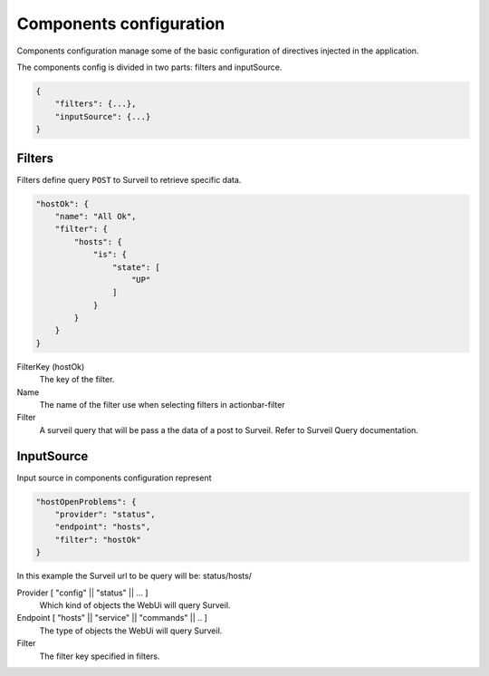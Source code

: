 Components configuration
========================

Components configuration manage some of the basic configuration of directives
injected in the application.

The components config is divided in two parts: filters and inputSource.

.. code-block:: javascript

    {
        "filters": {...},
        "inputSource": {...}
    }

Filters
-------

Filters define query ``POST`` to Surveil to retrieve specific data.

.. code-block:: javascript

    "hostOk": {
        "name": "All Ok",
        "filter": {
            "hosts": {
                "is": {
                    "state": [
                        "UP"
                    ]
                }
            }
        }
    }

FilterKey (hostOk)
    The key of the filter.

Name
    The name of the filter use when selecting filters in actionbar-filter

Filter
    A surveil query that will be pass a the data of a post to Surveil. Refer to Surveil Query documentation.


InputSource
-----------

Input source in components configuration represent

.. code-block:: javascript

  "hostOpenProblems": {
      "provider": "status",
      "endpoint": "hosts",
      "filter": "hostOk"
  }

In this example the Surveil url to be query will be: status/hosts/

Provider [ "config" || "status" || ... ]
    Which kind of objects the WebUi will query Surveil.

Endpoint [ "hosts" || "service" || "commands" || .. ]
    The type of objects the WebUi will query Surveil.

Filter
    The filter key specified in filters.
